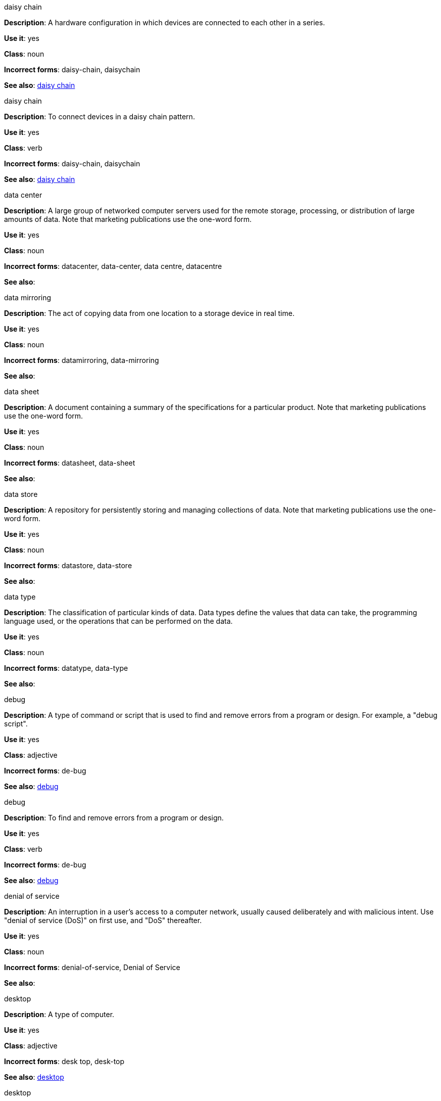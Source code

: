 .daisy chain
[[daisy-chain-noun]]
*Description*: A hardware configuration in which devices are connected to each other in a series.

*Use it*: yes

*Class*: noun

*Incorrect forms*: daisy-chain, daisychain

*See also*: xref:daisy-chain-verb[daisy chain]

.daisy chain
[[daisy-chain-verb]]
*Description*: To connect devices in a daisy chain pattern.

*Use it*: yes

*Class*: verb

*Incorrect forms*: daisy-chain, daisychain

*See also*: xref:daisy-chain-noun[daisy chain]


.data center
[[data-center]]
*Description*: A large group of networked computer servers used for the remote storage, processing, or distribution of large amounts of data. Note that marketing publications use the one-word form.

*Use it*: yes

*Class*: noun

*Incorrect forms*: datacenter, data-center, data centre, datacentre

*See also*: 

.data mirroring
[[data-mirroring]]
*Description*: The act of copying data from one location to a storage device in real time.

*Use it*: yes

*Class*: noun

*Incorrect forms*: datamirroring, data-mirroring

*See also*: 

.data sheet
[[data-sheet]]
*Description*: A document containing a summary of the specifications for a particular product. Note that marketing publications use the one-word form.

*Use it*: yes

*Class*: noun

*Incorrect forms*: datasheet, data-sheet

*See also*: 

.data store
[[data-store]]
*Description*: A repository for persistently storing and managing collections of data. Note that marketing publications use the one-word form.

*Use it*: yes

*Class*: noun

*Incorrect forms*: datastore, data-store

*See also*:

.data type
[[data-type]]
*Description*: The classification of particular kinds of data. Data types define the values that data can take, the programming language used, or the operations that can be performed on the data.

*Use it*: yes

*Class*: noun

*Incorrect forms*: datatype, data-type

*See also*:

.debug
[[debug-adjective]]
*Description*: A type of command or script that is used to find and remove errors from a program or design. For example, a "debug script".

*Use it*: yes

*Class*: adjective

*Incorrect forms*: de-bug

*See also*: xref:debug-verb[debug]

.debug
[[debug-verb]]
*Description*: To find and remove errors from a program or design.

*Use it*: yes

*Class*: verb

*Incorrect forms*: de-bug

*See also*: xref:debug-adjective[debug]

.denial of service
[[denial-of-service]]
*Description*: An interruption in a user's access to a computer network, usually caused deliberately and with malicious intent. Use "denial of service (DoS)" on first use, and "DoS" thereafter.

*Use it*: yes

*Class*: noun

*Incorrect forms*: denial-of-service, Denial of Service

*See also*:

.desktop
[[desktop-adjective]]
*Description*: A type of computer.

*Use it*: yes

*Class*: adjective

*Incorrect forms*: desk top, desk-top

*See also*: xref:desktop-noun[desktop]

.desktop
[[desktop-noun]]
*Description*: A type of computer, or the working area of a computer screen.

*Use it*: yes

*Class*: noun

*Incorrect forms*: desk top, desk-top

*See also*: xref:desktop-adjective[desktop]

.device
[[device]]
*Description*: Any machine or component that attaches to a computer.

*Use it*: yes

*Class*: noun

*Incorrect forms*:

*See also*:

.DevOps
[[devops-adjective]]
*Description*: A combination of "development" and "operations". A specific method or organizational approach where developers and IT operations work together to create the applications that run the business.

*Use it*: yes

*Class*: adjective

*Incorrect forms*: devops, Devops, Dev-Ops, Dev Ops 

*See also*: xref:devops-noun[DevOps]

.DevOps
[[devops-noun]]
*Description*: A combination of "development" and "operations". A specific method or organizational approach where developers and IT operations work together to create the applications that run the business. 

*Use it*: yes

*Class*: noun

*Incorrect forms*: devops, Devops, Dev-Ops, Dev Ops

*See also*: xref:devops-adjective[DevOps]

.different from
[[different]]
*Description*: Used when comparing two things. Use when the next part of the sentence is a noun or pronoun.

*Use it*: yes

*Class*: 

*Incorrect forms*: different than, different to

*See also*:

.Disk Druid
[[disk-druid]]
*Description*: A partitioning tool incorporated into Red Hat Enterprise Linux.

*Use it*: yes

*Class*: proper noun

*Incorrect forms*: Disk druid, disk druid, diskdruid

*See also*: 

.disk label
[[disk-label]]
*Description*: A record that contains information about the location of the partitions on the disk.

*Use it*: yes

*Class*: noun

*Incorrect forms*: disklabel, disk-label

*See also*:

.DNS
[[dns]]
*Description*: Initialism of "Domain Name System" or "Domain Name Service", an Internet Service that translates domain names into IP addresses.

*Use it*: yes

*Class*: noun

*Incorrect forms*: dns

*See also*:

.domain name
[[domain-name]]
*Description*: A name that identifies one or more IP addresses. For example, "redhat.com".

*Use it*: yes

*Class*: noun

*Incorrect forms*: domainname, domain-name

*See also*:

.double-click
[[double-click]]
*Description*: To press a mouse button twice in quick succession.

*Use it*: yes

*Class*: verb

*Incorrect forms*: double click

*See also*:

.downstream
[[downstream]]
*Description*: Data sent from a network service provider to a customer.

*Use it*: yes

*Class*: adjective

*Incorrect forms*: down-stream, down stream

*See also*:

.downtime
[[downtime]]
*Description*: The period during which a server, service, or other resource is unavailable.

*Use it*: yes

*Class*: noun

*Incorrect forms*: down-time, down time

*See also*:

.download
[[download-noun]]
*Description*: An act or process of downloading data.

*Use it*: yes

*Class*: noun

*Incorrect forms*: down-load, down load

*See also*: xref:download-verb[download]

.download
[[download-verb]]
*Description*: To copy data from one computer system to another.

*Use it*: yes

*Class*: verb

*Incorrect forms*: down-load, down load

*See also*: xref:download-noun[download]

.dual-boot
[[dual-boot]]
*Description*: A system in which two operating systems are installed on the same hard drive.

*Use it*: yes

*Class*: adjective

*Incorrect forms*: dualboot, dual boot

*See also*:

.DVD writer
[[DVD-writer]]
*Description*: A device that records data into the DVD format.

*Use it*: yes

*Class*: noun

*Incorrect forms*: DVD burner, burner

*See also*: 


